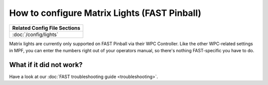 How to configure Matrix Lights (FAST Pinball)
=============================================

+------------------------------------------------------------------------------+
| Related Config File Sections                                                 |
+==============================================================================+
| :doc:`/config/lights`                                                        |
+------------------------------------------------------------------------------+

Matrix lights are currently only supported on FAST Pinball via their WPC
Controller. Like the other WPC-related settings in MPF, you can enter the
numbers right out of your operators manual, so there's nothing FAST-specific
you have to do.

What if it did not work?
------------------------

Have a look at our :doc:`FAST troubleshooting guide <troubleshooting>`.
